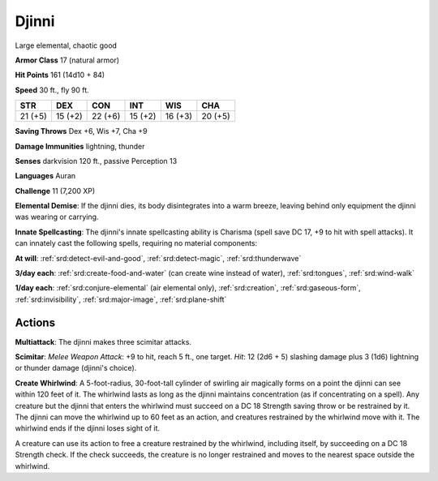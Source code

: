 
.. _srd:djinni:

Djinni
------

Large elemental, chaotic good

**Armor Class** 17 (natural armor)

**Hit Points** 161 (14d10 + 84)

**Speed** 30 ft., fly 90 ft.

+-----------+-----------+-----------+-----------+-----------+-----------+
| STR       | DEX       | CON       | INT       | WIS       | CHA       |
+===========+===========+===========+===========+===========+===========+
| 21 (+5)   | 15 (+2)   | 22 (+6)   | 15 (+2)   | 16 (+3)   | 20 (+5)   |
+-----------+-----------+-----------+-----------+-----------+-----------+

**Saving Throws** Dex +6, Wis +7, Cha +9

**Damage Immunities** lightning, thunder

**Senses** darkvision 120 ft., passive Perception 13

**Languages** Auran

**Challenge** 11 (7,200 XP)

**Elemental Demise**: If the djinni dies, its body disintegrates into a
warm breeze, leaving behind only equipment the djinni was wearing or
carrying.

**Innate Spellcasting**: The djinni's innate spellcasting
ability is Charisma (spell save DC 17, +9 to hit with spell attacks). It
can innately cast the following spells, requiring no material
components:

**At will**: :ref:`srd:detect-evil-and-good`, :ref:`srd:detect-magic`,
:ref:`srd:thunderwave`

**3/day each**: :ref:`srd:create-food-and-water` (can create wine
instead of water), :ref:`srd:tongues`, :ref:`srd:wind-walk`

**1/day each**: :ref:`srd:conjure-elemental` (air elemental only),
:ref:`srd:creation`, :ref:`srd:gaseous-form`,
:ref:`srd:invisibility`, :ref:`srd:major-image`, :ref:`srd:plane-shift`

Actions
~~~~~~~~~~~~~~~~~~~~~~~~~~~~~~~~~

**Multiattack**: The djinni makes three scimitar attacks.

**Scimitar**:
*Melee Weapon Attack*: +9 to hit, reach 5 ft., one target. *Hit*: 12
(2d6 + 5) slashing damage plus 3 (1d6) lightning or thunder damage
(djinni's choice).

**Create Whirlwind**: A 5-foot-radius, 30-foot-tall
cylinder of swirling air magically forms on a point the djinni can see
within 120 feet of it. The whirlwind lasts as long as the djinni
maintains concentration (as if concentrating on a spell). Any creature
but the djinni that enters the whirlwind must succeed on a DC 18
Strength saving throw or be restrained by it. The djinni can move the
whirlwind up to 60 feet as an action, and creatures restrained by the
whirlwind move with it. The whirlwind ends if the djinni loses sight of
it.

A creature can use its action to free a creature restrained by the
whirlwind, including itself, by succeeding on a DC 18
Strength check. If the check succeeds, the creature is no longer
restrained and moves to the nearest space outside the whirlwind.
